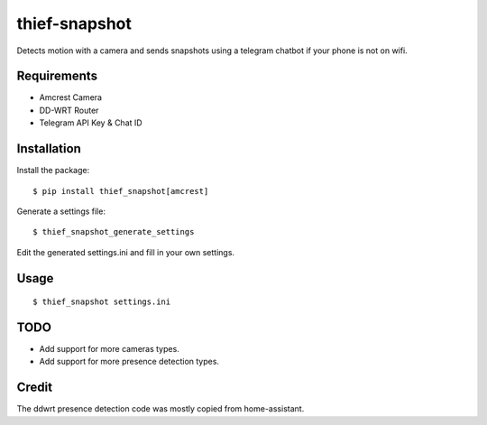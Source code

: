 thief-snapshot
==============

Detects motion with a camera and sends snapshots using a telegram
chatbot if your phone is not on wifi.

Requirements
------------

-  Amcrest Camera
-  DD-WRT Router
-  Telegram API Key & Chat ID

Installation
------------

Install the package:

::

    $ pip install thief_snapshot[amcrest]

Generate a settings file:

::

    $ thief_snapshot_generate_settings

Edit the generated settings.ini and fill in your own settings.

Usage
-----

::

    $ thief_snapshot settings.ini

TODO
----

-  Add support for more cameras types.
-  Add support for more presence detection types.

Credit
------

The ddwrt presence detection code was mostly copied from home-assistant.


